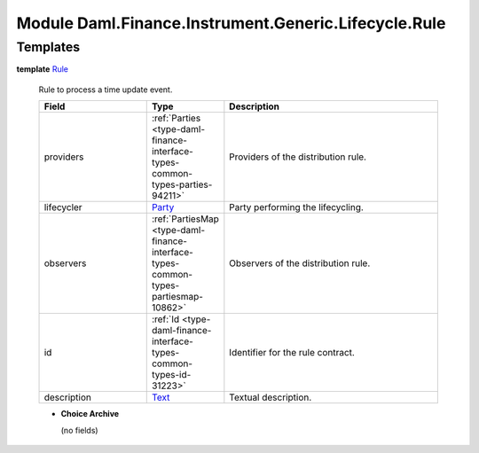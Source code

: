 .. Copyright (c) 2022 Digital Asset (Switzerland) GmbH and/or its affiliates. All rights reserved.
.. SPDX-License-Identifier: Apache-2.0

.. _module-daml-finance-instrument-generic-lifecycle-rule-68537:

Module Daml.Finance.Instrument.Generic.Lifecycle.Rule
=====================================================

Templates
---------

.. _type-daml-finance-instrument-generic-lifecycle-rule-rule-6881:

**template** `Rule <type-daml-finance-instrument-generic-lifecycle-rule-rule-6881_>`_

  Rule to process a time update event\.

  .. list-table::
     :widths: 15 10 30
     :header-rows: 1

     * - Field
       - Type
       - Description
     * - providers
       - :ref:`Parties <type-daml-finance-interface-types-common-types-parties-94211>`
       - Providers of the distribution rule\.
     * - lifecycler
       - `Party <https://docs.daml.com/daml/stdlib/Prelude.html#type-da-internal-lf-party-57932>`_
       - Party performing the lifecycling\.
     * - observers
       - :ref:`PartiesMap <type-daml-finance-interface-types-common-types-partiesmap-10862>`
       - Observers of the distribution rule\.
     * - id
       - :ref:`Id <type-daml-finance-interface-types-common-types-id-31223>`
       - Identifier for the rule contract\.
     * - description
       - `Text <https://docs.daml.com/daml/stdlib/Prelude.html#type-ghc-types-text-51952>`_
       - Textual description\.

  + **Choice Archive**

    (no fields)
